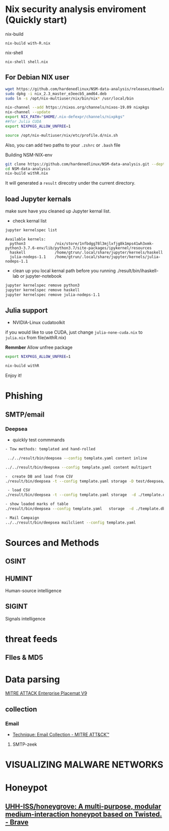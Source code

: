 #+TITLE:
* Nix security analysis enviroment (Quickly start)
nix-build
#+BEGIN_EXAMPLE
nix-build with-R.nix
#+END_EXAMPLE
nix-shell
#+BEGIN_EXAMPLE
nix-shell shell.nix
#+END_EXAMPLE
** For Debian NIX user
#+begin_src sh :async t :exports both :results output
wget https://github.com/hardenedlinux/NSM-data-analysis/releases/download/nix/nix_2.3_master_e3eecb5_amd64.deb
sudo dpkg -i nix_2.3_master_e3eecb5_amd64.deb
sudo ln -s /opt/nix-multiuser/nix/bin/nix* /usr/local/bin

nix-channel --add https://nixos.org/channels/nixos-19.09 nixpkgs
nix-channel --update
export NIX_PATH="$HOME/.nix-defexpr/channels/nixpkgs"
##for Julia CUDA
export NIXPKGS_ALLOW_UNFREE=1

source /opt/nix-multiuser/nix/etc/profile.d/nix.sh
#+end_src
Also, you can add two paths to your ~.zshrc~ or ~.bash~ file

Building NSM-NIX-env


#+begin_src sh :async t :exports both :results output
git clone https://github.com/hardenedlinux/NSM-data-analysis.git --depth=1 --recurse-submodules
cd NSM-data-analysis
nix-build withR.nix
#+end_src

It will generated a ~result~ direcotry under the current directory.

** load Jupyter kernals
make sure have you cleaned up Jupyter kernal list.
- check kernal list
#+begin_src sh :async t :exports both :results output
jupyter kernelspec list
#+end_src

#+RESULTS:
: Available kernels:
:   python3             /nix/store/1nfbdgg78l3mjlxfjg8k1mps41wh3xmk-python3-3.7.6-env/lib/python3.7/site-packages/ipykernel/resources
:   haskell             /home/gtrun/.local/share/jupyter/kernels/haskell
:   julia-nodeps-1.1    /home/gtrun/.local/share/jupyter/kernels/julia-nodeps-1.1

- clean up you local kernal path before you running ./result/bin/ihaskell-lab or
  jupyter-notebook
#+begin_src sh :async t :exports both :results output
jupyter kernelspec remove python3
jupyter kernelspec remove haskell
jupyter kernelspec remove julia-nodeps-1.1
#+end_src

** Julia support
- NVIDIA-Linux cudatoolkit 
if you would like to use CUDA, just change ~julia-none-cuda.nix~ to ~julia.nix~
from file(withR.nix)

*Remmber* Allow unfree package

#+begin_src sh :async t :exports both :results output
export NIXPKGS_ALLOW_UNFREE=1

nix-build withR 
#+end_src


Enjoy it!


* Phishing
** SMTP/email
*** Deepsea
- quickly test commmands
#+begin_src sh :async t :exports both :results output
- Tow methods: templated and hand-rolled

 ../../result/bin/deepsea --config template.yaml content inline

../../result/bin/deepsea --config template.yaml content multipart

-  create DB and load from CSV
./result/bin/deepsea -t --config template.yaml storage -D test/deepsea/template.db manager  -T createtable

 - load CSV
./result/bin/deepsea -t --config template.yaml storage  -d ./template.db load -s ./marks.csv

- show loaded marks of table
./result/bin/deepsea --config template.yaml   storage  -d ./template.db manager  -T showmarks

- Mail Campaign
../../result/bin/deepsea mailclient --config template.yaml
#+end_src

* Sources and Methods
** OSINT
** HUMINT
 Human-source intelligence

** SIGINT

 Signals intelligence
* threat feeds
** FIles & MD5
* Data parsing
[[https://attack.mitre.org/docs/MITRE_ATTACK_Enterprise_11x17.pdf][MITRE ATTACK Enterprise Placemat V9]]
** collection
*** Email
    - [[https://attack.mitre.org/techniques/T1114/][Technique: Email Collection - MITRE ATT&CK™]]
**** SMTP-zeek
* VISUALIZING MALWARE NETWORKS
* Honeypot
** [[https://github.com/UHH-ISS/honeygrove][UHH-ISS/honeygrove: A multi-purpose, modular medium-interaction honeypot based on Twisted. - Brave]]
